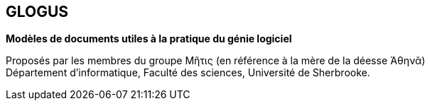 == GLOGUS
*Modèles de documents utiles à la pratique du génie logiciel*

Proposés par les membres du groupe Μῆτις (en référence à la mère de la déesse Ἀθηνᾶ) +
Département d’informatique, Faculté des sciences, Université de Sherbrooke.
